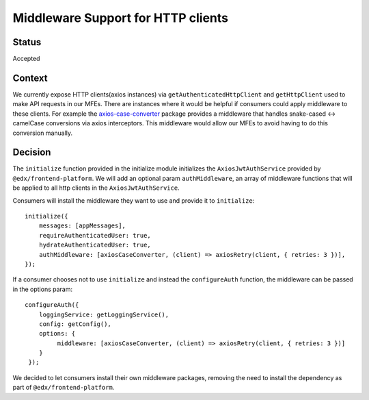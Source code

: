 Middleware Support for HTTP clients
===================================

Status
------

Accepted

Context
-------

We currently expose HTTP clients(axios instances) via ``getAuthenticatedHttpClient`` and ``getHttpClient`` used to make API requests
in our MFEs. There are instances where it would be helpful if consumers could apply middleware to these clients.
For example the `axios-case-converter <https://www.npmjs.com/package/axios-case-converter>`_ package provides
a middleware that handles snake-cased <-> camelCase conversions via axios interceptors. This middleware would allow our MFEs to
avoid having to do this conversion manually.

Decision
--------

The ``initialize`` function provided in the initialize module initializes the ``AxiosJwtAuthService`` provided by ``@edx/frontend-platform``.
We will add an optional param ``authMiddleware``, an array of middleware functions that will be applied to all http clients in
the ``AxiosJwtAuthService``.

Consumers will install the middleware they want to use and provide it to ``initialize``::

    initialize({
        messages: [appMessages],
        requireAuthenticatedUser: true,
        hydrateAuthenticatedUser: true,
        authMiddleware: [axiosCaseConverter, (client) => axiosRetry(client, { retries: 3 })],
    });

If a consumer chooses not to use ``initialize`` and instead the ``configureAuth`` function, the middleware can be passed in the options param::

   configureAuth({
       loggingService: getLoggingService(),
       config: getConfig(),
       options: {
            middleware: [axiosCaseConverter, (client) => axiosRetry(client, { retries: 3 })]
       }
    });

We decided to let consumers install their own middleware packages, removing the need to install the dependency as part of ``@edx/frontend-platform``.
